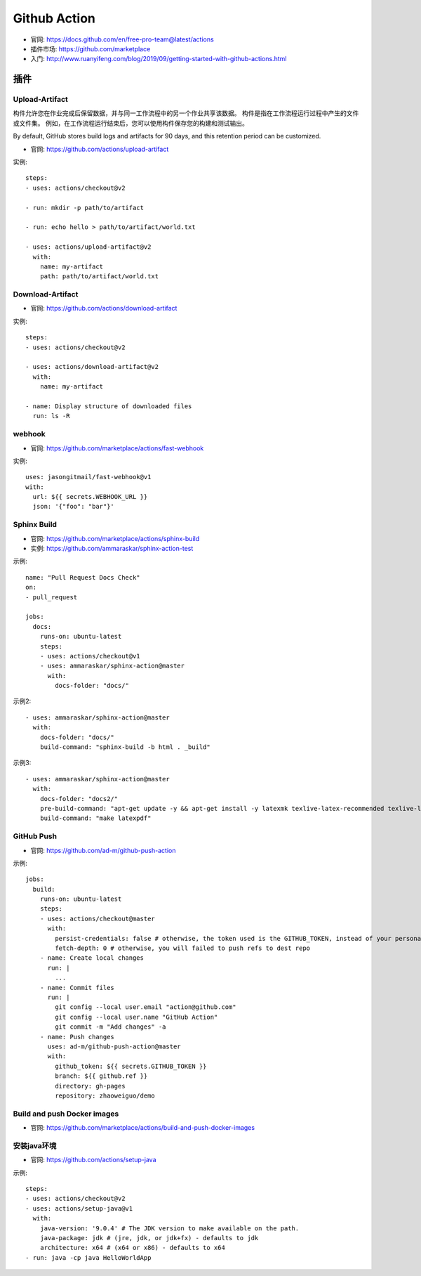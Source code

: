 Github Action
#############

* 官网: https://docs.github.com/en/free-pro-team@latest/actions
* 插件市场: https://github.com/marketplace
* 入门: http://www.ruanyifeng.com/blog/2019/09/getting-started-with-github-actions.html


插件
====

Upload-Artifact
---------------

构件允许您在作业完成后保留数据，并与同一工作流程中的另一个作业共享该数据。 构件是指在工作流程运行过程中产生的文件或文件集。 例如，在工作流程运行结束后，您可以使用构件保存您的构建和测试输出。

By default, GitHub stores build logs and artifacts for 90 days, and this retention period can be customized. 

* 官网: https://github.com/actions/upload-artifact

实例::

    steps:
    - uses: actions/checkout@v2

    - run: mkdir -p path/to/artifact

    - run: echo hello > path/to/artifact/world.txt

    - uses: actions/upload-artifact@v2
      with:
        name: my-artifact
        path: path/to/artifact/world.txt

Download-Artifact
-----------------

* 官网: https://github.com/actions/download-artifact

实例::

    steps:
    - uses: actions/checkout@v2

    - uses: actions/download-artifact@v2
      with:
        name: my-artifact
        
    - name: Display structure of downloaded files
      run: ls -R

webhook
-------

* 官网: https://github.com/marketplace/actions/fast-webhook

实例::

    uses: jasongitmail/fast-webhook@v1
    with:
      url: ${{ secrets.WEBHOOK_URL }}
      json: '{"foo": "bar"}'



Sphinx Build
------------

* 官网: https://github.com/marketplace/actions/sphinx-build
* 实例: https://github.com/ammaraskar/sphinx-action-test

示例::

    name: "Pull Request Docs Check"
    on: 
    - pull_request

    jobs:
      docs:
        runs-on: ubuntu-latest
        steps:
        - uses: actions/checkout@v1
        - uses: ammaraskar/sphinx-action@master
          with:
            docs-folder: "docs/"

示例2::

    - uses: ammaraskar/sphinx-action@master
      with:
        docs-folder: "docs/"
        build-command: "sphinx-build -b html . _build"

示例3::

    - uses: ammaraskar/sphinx-action@master
      with:
        docs-folder: "docs2/"
        pre-build-command: "apt-get update -y && apt-get install -y latexmk texlive-latex-recommended texlive-latex-extra texlive-fonts-recommended"
        build-command: "make latexpdf"




GitHub Push
-----------

* 官网: https://github.com/ad-m/github-push-action

示例::

    jobs:
      build:
        runs-on: ubuntu-latest
        steps:
        - uses: actions/checkout@master
          with:
            persist-credentials: false # otherwise, the token used is the GITHUB_TOKEN, instead of your personal token
            fetch-depth: 0 # otherwise, you will failed to push refs to dest repo
        - name: Create local changes
          run: |
            ...
        - name: Commit files
          run: |
            git config --local user.email "action@github.com"
            git config --local user.name "GitHub Action"
            git commit -m "Add changes" -a
        - name: Push changes
          uses: ad-m/github-push-action@master
          with:
            github_token: ${{ secrets.GITHUB_TOKEN }}
            branch: ${{ github.ref }}
            directory: gh-pages
            repository: zhaoweiguo/demo

Build and push Docker images
----------------------------

* 官网: https://github.com/marketplace/actions/build-and-push-docker-images


安装java环境
------------

* 官网: https://github.com/actions/setup-java

示例::

    steps:
    - uses: actions/checkout@v2
    - uses: actions/setup-java@v1
      with:
        java-version: '9.0.4' # The JDK version to make available on the path.
        java-package: jdk # (jre, jdk, or jdk+fx) - defaults to jdk
        architecture: x64 # (x64 or x86) - defaults to x64
    - run: java -cp java HelloWorldApp








